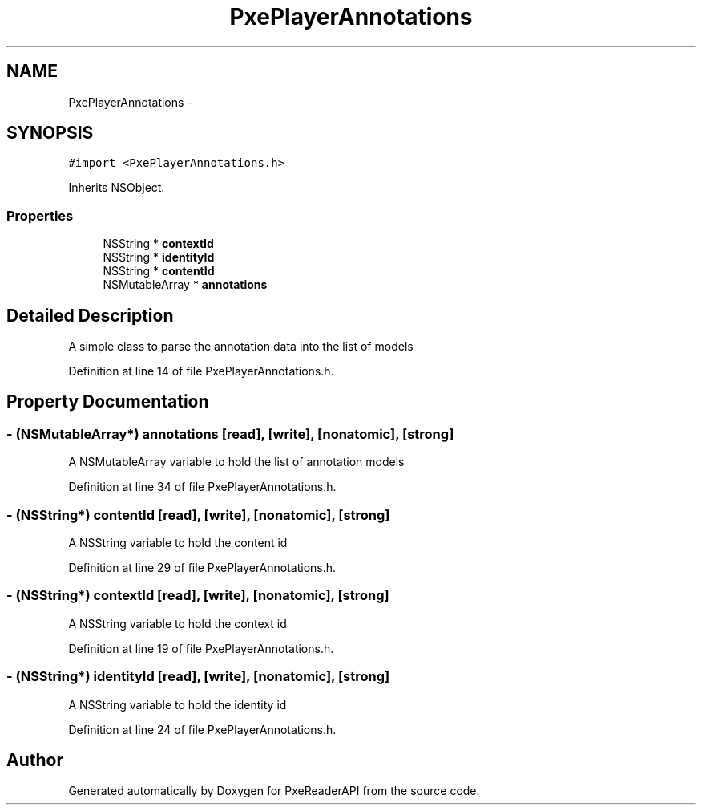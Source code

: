 .TH "PxePlayerAnnotations" 3 "Mon Apr 28 2014" "PxeReaderAPI" \" -*- nroff -*-
.ad l
.nh
.SH NAME
PxePlayerAnnotations \- 
.SH SYNOPSIS
.br
.PP
.PP
\fC#import <PxePlayerAnnotations\&.h>\fP
.PP
Inherits NSObject\&.
.SS "Properties"

.in +1c
.ti -1c
.RI "NSString * \fBcontextId\fP"
.br
.ti -1c
.RI "NSString * \fBidentityId\fP"
.br
.ti -1c
.RI "NSString * \fBcontentId\fP"
.br
.ti -1c
.RI "NSMutableArray * \fBannotations\fP"
.br
.in -1c
.SH "Detailed Description"
.PP 
A simple class to parse the annotation data into the list of models 
.PP
Definition at line 14 of file PxePlayerAnnotations\&.h\&.
.SH "Property Documentation"
.PP 
.SS "- (NSMutableArray*) annotations\fC [read]\fP, \fC [write]\fP, \fC [nonatomic]\fP, \fC [strong]\fP"
A NSMutableArray variable to hold the list of annotation models 
.PP
Definition at line 34 of file PxePlayerAnnotations\&.h\&.
.SS "- (NSString*) contentId\fC [read]\fP, \fC [write]\fP, \fC [nonatomic]\fP, \fC [strong]\fP"
A NSString variable to hold the content id 
.PP
Definition at line 29 of file PxePlayerAnnotations\&.h\&.
.SS "- (NSString*) contextId\fC [read]\fP, \fC [write]\fP, \fC [nonatomic]\fP, \fC [strong]\fP"
A NSString variable to hold the context id 
.PP
Definition at line 19 of file PxePlayerAnnotations\&.h\&.
.SS "- (NSString*) identityId\fC [read]\fP, \fC [write]\fP, \fC [nonatomic]\fP, \fC [strong]\fP"
A NSString variable to hold the identity id 
.PP
Definition at line 24 of file PxePlayerAnnotations\&.h\&.

.SH "Author"
.PP 
Generated automatically by Doxygen for PxeReaderAPI from the source code\&.
